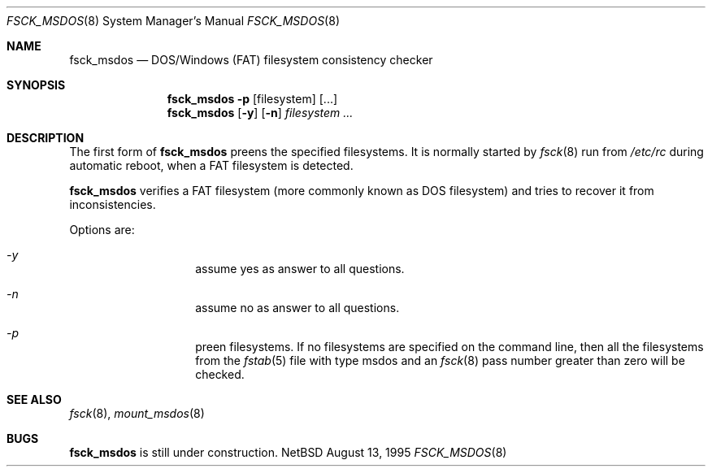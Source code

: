 .\"	$NetBSD: fsck_msdos.8,v 1.2 1996/09/11 20:35:15 christos Exp $
.\"
.\" Copyright (C) 1995 Wolfgang Solfrank
.\" Copyright (c) 1995 Martin Husemann
.\"
.\" Redistribution and use in source and binary forms, with or without
.\" modification, are permitted provided that the following conditions
.\" are met:
.\" 1. Redistributions of source code must retain the above copyright
.\"    notice, this list of conditions and the following disclaimer.
.\" 2. Redistributions in binary form must reproduce the above copyright
.\"    notice, this list of conditions and the following disclaimer in the
.\"    documentation and/or other materials provided with the distribution.
.\" 3. All advertising materials mentioning features or use of this software
.\"    must display the following acknowledgement:
.\"	This product includes software developed by Martin Husemann
.\"	and Wolfgang Solfrank.
.\" 4. Neither the name of the University nor the names of its contributors
.\"    may be used to endorse or promote products derived from this software
.\"    without specific prior written permission.
.\"
.\" THIS SOFTWARE IS PROVIDED BY THE AUTHORS ``AS IS'' AND ANY EXPRESS OR
.\" IMPLIED WARRANTIES, INCLUDING, BUT NOT LIMITED TO, THE IMPLIED WARRANTIES
.\" OF MERCHANTABILITY AND FITNESS FOR A PARTICULAR PURPOSE ARE DISCLAIMED.
.\" IN NO EVENT SHALL THE AUTHORS BE LIABLE FOR ANY DIRECT, INDIRECT,
.\" INCIDENTAL, SPECIAL, EXEMPLARY, OR CONSEQUENTIAL DAMAGES (INCLUDING, BUT
.\" NOT LIMITED TO, PROCUREMENT OF SUBSTITUTE GOODS OR SERVICES; LOSS OF USE,
.\" DATA, OR PROFITS; OR BUSINESS INTERRUPTION) HOWEVER CAUSED AND ON ANY
.\" THEORY OF LIABILITY, WHETHER IN CONTRACT, STRICT LIABILITY, OR TORT
.\" (INCLUDING NEGLIGENCE OR OTHERWISE) ARISING IN ANY WAY OUT OF THE USE OF
.\" THIS SOFTWARE, EVEN IF ADVISED OF THE POSSIBILITY OF SUCH DAMAGE.
.\"
.\"
.Dd August 13, 1995
.Dt FSCK_MSDOS 8
.Os NetBSD 1.1a
.Sh NAME
.Nm fsck_msdos
.Nd DOS/Windows (FAT) filesystem consistency checker
.Sh SYNOPSIS
.Nm fsck_msdos
.Fl p
.Op filesystem
.Op ...
.Nm fsck_msdos
.Op Fl y
.Op Fl n
.Ar filesystem
.Ar ...
.Sh DESCRIPTION
The first form of
.Nm
preens the specified filesystems.
It is normally started by
.Xr fsck 8
run from
.Pa /etc/rc
during automatic reboot, when a FAT filesystem is detected.
.Pp
.Nm fsck_msdos
verifies a FAT filesystem (more commonly known as DOS filesystem) and tries
to recover it from inconsistencies.
.Pp
Options are:
.Bl -hang -offset indent
.It Em -y
assume yes as answer to all questions.
.It Em -n
assume no as answer to all questions.
.It Em -p
preen filesystems. If no filesystems are specified on the command line,
then all the filesystems from the
.Xr fstab 5
file with
type msdos and
an 
.Xr fsck 8
pass number greater than zero will be checked.
.El
.Sh SEE ALSO
.Xr fsck 8 ,
.Xr mount_msdos 8
.Sh BUGS
.Nm fsck_msdos
is still under construction.
